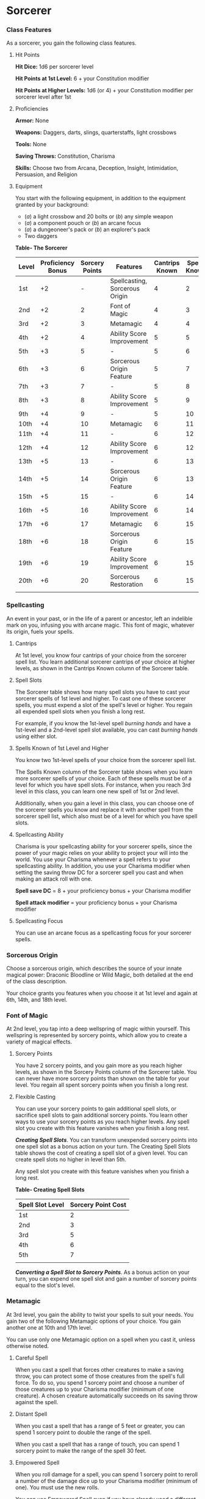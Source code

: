 * Sorcerer
:PROPERTIES:
:CUSTOM_ID: sorcerer
:END:
*** Class Features
:PROPERTIES:
:CUSTOM_ID: class-features
:END:
As a sorcerer, you gain the following class features.

**** Hit Points
:PROPERTIES:
:CUSTOM_ID: hit-points
:END:
*Hit Dice:* 1d6 per sorcerer level

*Hit Points at 1st Level:* 6 + your Constitution modifier

*Hit Points at Higher Levels:* 1d6 (or 4) + your Constitution modifier
per sorcerer level after 1st

**** Proficiencies
:PROPERTIES:
:CUSTOM_ID: proficiencies
:END:
*Armor:* None

*Weapons:* Daggers, darts, slings, quarterstaffs, light crossbows

*Tools:* None

*Saving Throws:* Constitution, Charisma

*Skills:* Choose two from Arcana, Deception, Insight, Intimidation,
Persuasion, and Religion

**** Equipment
:PROPERTIES:
:CUSTOM_ID: equipment
:END:
You start with the following equipment, in addition to the equipment
granted by your background:

- (/a/) a light crossbow and 20 bolts or (/b/) any simple weapon
- (/a/) a component pouch or (/b/) an arcane focus
- (/a/) a dungeoneer's pack or (/b/) an explorer's pack
- Two daggers

*Table- The Sorcerer*

| Level | Proficiency Bonus | Sorcery Points | Features                       | Cantrips Known | Spells Known | 1st | 2nd | 3rd | 4th | 5th | 6th | 7th | 8th | 9th |
|-------+-------------------+----------------+--------------------------------+----------------+--------------+-----+-----+-----+-----+-----+-----+-----+-----+-----|
| 1st   | +2                | -              | Spellcasting, Sorcerous Origin | 4              | 2            | 2   | -   | -   | -   | -   | -   | -   | -   | -   |
| 2nd   | +2                | 2              | Font of Magic                  | 4              | 3            | 3   | -   | -   | -   | -   | -   | -   | -   | -   |
| 3rd   | +2                | 3              | Metamagic                      | 4              | 4            | 4   | 2   | -   | -   | -   | -   | -   | -   | -   |
| 4th   | +2                | 4              | Ability Score Improvement      | 5              | 5            | 4   | 3   | -   | -   | -   | -   | -   | -   | -   |
| 5th   | +3                | 5              | -                              | 5              | 6            | 4   | 3   | 2   | -   | -   | -   | -   | -   | -   |
| 6th   | +3                | 6              | Sorcerous Origin Feature       | 5              | 7            | 4   | 3   | 3   | -   | -   | -   | -   | -   | -   |
| 7th   | +3                | 7              | -                              | 5              | 8            | 4   | 3   | 3   | 1   | -   | -   | -   | -   | -   |
| 8th   | +3                | 8              | Ability Score Improvement      | 5              | 9            | 4   | 3   | 3   | 2   | -   | -   | -   | -   | -   |
| 9th   | +4                | 9              | -                              | 5              | 10           | 4   | 3   | 3   | 3   | 1   | -   | -   | -   | -   |
| 10th  | +4                | 10             | Metamagic                      | 6              | 11           | 4   | 3   | 3   | 3   | 2   | -   | -   | -   | -   |
| 11th  | +4                | 11             | -                              | 6              | 12           | 4   | 3   | 3   | 3   | 2   | 1   | -   | -   | -   |
| 12th  | +4                | 12             | Ability Score Improvement      | 6              | 12           | 4   | 3   | 3   | 3   | 2   | 1   | -   | -   | -   |
| 13th  | +5                | 13             | -                              | 6              | 13           | 4   | 3   | 3   | 3   | 2   | 1   | 1   | -   | -   |
| 14th  | +5                | 14             | Sorcerous Origin Feature       | 6              | 13           | 4   | 3   | 3   | 3   | 2   | 1   | 1   | -   | -   |
| 15th  | +5                | 15             | -                              | 6              | 14           | 4   | 3   | 3   | 3   | 2   | 1   | 1   | 1   | -   |
| 16th  | +5                | 16             | Ability Score Improvement      | 6              | 14           | 4   | 3   | 3   | 3   | 2   | 1   | 1   | 1   | -   |
| 17th  | +6                | 17             | Metamagic                      | 6              | 15           | 4   | 3   | 3   | 3   | 2   | 1   | 1   | 1   | 1   |
| 18th  | +6                | 18             | Sorcerous Origin Feature       | 6              | 15           | 4   | 3   | 3   | 3   | 3   | 1   | 1   | 1   | 1   |
| 19th  | +6                | 19             | Ability Score Improvement      | 6              | 15           | 4   | 3   | 3   | 3   | 3   | 2   | 1   | 1   | 1   |
| 20th  | +6                | 20             | Sorcerous Restoration          | 6              | 15           | 4   | 3   | 3   | 3   | 3   | 2   | 2   | 1   | 1   |
|       |                   |                |                                |                |              |     |     |     |     |     |     |     |     |     |

*** Spellcasting
:PROPERTIES:
:CUSTOM_ID: spellcasting
:END:
An event in your past, or in the life of a parent or ancestor, left an
indelible mark on you, infusing you with arcane magic. This font of
magic, whatever its origin, fuels your spells.

**** Cantrips
:PROPERTIES:
:CUSTOM_ID: cantrips
:END:
At 1st level, you know four cantrips of your choice from the sorcerer
spell list. You learn additional sorcerer cantrips of your choice at
higher levels, as shown in the Cantrips Known column of the Sorcerer
table.

**** Spell Slots
:PROPERTIES:
:CUSTOM_ID: spell-slots
:END:
The Sorcerer table shows how many spell slots you have to cast your
sorcerer spells of 1st level and higher. To cast one of these sorcerer
spells, you must expend a slot of the spell's level or higher. You
regain all expended spell slots when you finish a long rest.

For example, if you know the 1st-level spell /burning hands/ and have a
1st-level and a 2nd-level spell slot available, you can cast /burning
hands/ using either slot.

**** Spells Known of 1st Level and Higher
:PROPERTIES:
:CUSTOM_ID: spells-known-of-1st-level-and-higher
:END:
You know two 1st-level spells of your choice from the sorcerer spell
list.

The Spells Known column of the Sorcerer table shows when you learn more
sorcerer spells of your choice. Each of these spells must be of a level
for which you have spell slots. For instance, when you reach 3rd level
in this class, you can learn one new spell of 1st or 2nd level.

Additionally, when you gain a level in this class, you can choose one of
the sorcerer spells you know and replace it with another spell from the
sorcerer spell list, which also must be of a level for which you have
spell slots.

**** Spellcasting Ability
:PROPERTIES:
:CUSTOM_ID: spellcasting-ability
:END:
Charisma is your spellcasting ability for your sorcerer spells, since
the power of your magic relies on your ability to project your will into
the world. You use your Charisma whenever a spell refers to your
spellcasting ability. In addition, you use your Charisma modifier when
setting the saving throw DC for a sorcerer spell you cast and when
making an attack roll with one.

*Spell save DC* = 8 + your proficiency bonus + your Charisma modifier

*Spell attack modifier* = your proficiency bonus + your Charisma
modifier

**** Spellcasting Focus
:PROPERTIES:
:CUSTOM_ID: spellcasting-focus
:END:
You can use an arcane focus as a spellcasting focus for your sorcerer
spells.

*** Sorcerous Origin
:PROPERTIES:
:CUSTOM_ID: sorcerous-origin
:END:
Choose a sorcerous origin, which describes the source of your innate
magical power: Draconic Bloodline or Wild Magic, both detailed at the
end of the class description.

Your choice grants you features when you choose it at 1st level and
again at 6th, 14th, and 18th level.

*** Font of Magic
:PROPERTIES:
:CUSTOM_ID: font-of-magic
:END:
At 2nd level, you tap into a deep wellspring of magic within yourself.
This wellspring is represented by sorcery points, which allow you to
create a variety of magical effects.

**** Sorcery Points
:PROPERTIES:
:CUSTOM_ID: sorcery-points
:END:
You have 2 sorcery points, and you gain more as you reach higher levels,
as shown in the Sorcery Points column of the Sorcerer table. You can
never have more sorcery points than shown on the table for your level.
You regain all spent sorcery points when you finish a long rest.

**** Flexible Casting
:PROPERTIES:
:CUSTOM_ID: flexible-casting
:END:
You can use your sorcery points to gain additional spell slots, or
sacrifice spell slots to gain additional sorcery points. You learn other
ways to use your sorcery points as you reach higher levels. Any spell
slot you create with this feature vanishes when you finish a long rest.

*/Creating Spell Slots/*. You can transform unexpended sorcery points
into one spell slot as a bonus action on your turn. The Creating Spell
Slots table shows the cost of creating a spell slot of a given level.
You can create spell slots no higher in level than 5th.

Any spell slot you create with this feature vanishes when you finish a
long rest.

*Table- Creating Spell Slots*

| Spell Slot Level | Sorcery Point Cost |
|------------------+--------------------|
| 1st              | 2                  |
| 2nd              | 3                  |
| 3rd              | 5                  |
| 4th              | 6                  |
| 5th              | 7                  |
|                  |                    |

*/Converting a Spell Slot to Sorcery Points/*. As a bonus action on your
turn, you can expend one spell slot and gain a number of sorcery points
equal to the slot's level.

*** Metamagic
:PROPERTIES:
:CUSTOM_ID: metamagic
:END:
At 3rd level, you gain the ability to twist your spells to suit your
needs. You gain two of the following Metamagic options of your choice.
You gain another one at 10th and 17th level.

You can use only one Metamagic option on a spell when you cast it,
unless otherwise noted.

**** Careful Spell
:PROPERTIES:
:CUSTOM_ID: careful-spell
:END:
When you cast a spell that forces other creatures to make a saving
throw, you can protect some of those creatures from the spell's full
force. To do so, you spend 1 sorcery point and choose a number of those
creatures up to your Charisma modifier (minimum of one creature). A
chosen creature automatically succeeds on its saving throw against the
spell.

**** Distant Spell
:PROPERTIES:
:CUSTOM_ID: distant-spell
:END:
When you cast a spell that has a range of 5 feet or greater, you can
spend 1 sorcery point to double the range of the spell.

When you cast a spell that has a range of touch, you can spend 1 sorcery
point to make the range of the spell 30 feet.

**** Empowered Spell
:PROPERTIES:
:CUSTOM_ID: empowered-spell
:END:
When you roll damage for a spell, you can spend 1 sorcery point to
reroll a number of the damage dice up to your Charisma modifier (minimum
of one). You must use the new rolls.

You can use Empowered Spell even if you have already used a different
Metamagic option during the casting of the spell.

**** Extended Spell
:PROPERTIES:
:CUSTOM_ID: extended-spell
:END:
When you cast a spell that has a duration of 1 minute or longer, you can
spend 1 sorcery point to double its duration, to a maximum duration of
24 hours.

**** Heightened Spell
:PROPERTIES:
:CUSTOM_ID: heightened-spell
:END:
When you cast a spell that forces a creature to make a saving throw to
resist its effects, you can spend 3 sorcery points to give one target of
the spell disadvantage on its first saving throw made against the spell.

**** Quickened Spell
:PROPERTIES:
:CUSTOM_ID: quickened-spell
:END:
When you cast a spell that has a casting time of 1 action, you can spend
2 sorcery points to change the casting time to 1 bonus action for this
casting.

**** Subtle Spell
:PROPERTIES:
:CUSTOM_ID: subtle-spell
:END:
When you cast a spell, you can spend 1 sorcery point to cast it without
any somatic or verbal components.

**** Twinned Spell
:PROPERTIES:
:CUSTOM_ID: twinned-spell
:END:
When you cast a spell that targets only one creature and doesn't have a
range of self, you can spend a number of sorcery points equal to the
spell's level to target a second creature in range with the same spell
(1 sorcery point if the spell is a cantrip).

To be eligible, a spell must be incapable of targeting more than one
creature at the spell's current level. For example, /magic missile/ and
/scorching ray/ aren't eligible, but /ray of frost/ and /chromatic orb/
are.

*** Ability Score Improvement
:PROPERTIES:
:CUSTOM_ID: ability-score-improvement
:END:
When you reach 4th level, and again at 8th, 12th, 16th, and 19th level,
you can increase one ability score of your choice by 2, or you can
increase two ability scores of your choice by 1. As normal, you can't
increase an ability score above 20 using this feature.

*** Sorcerous Restoration
:PROPERTIES:
:CUSTOM_ID: sorcerous-restoration
:END:
At 20th level, you regain 4 expended sorcery points whenever you finish
a short rest.

** Sorcerous Origins
:PROPERTIES:
:CUSTOM_ID: sorcerous-origins
:END:
Different sorcerers claim different origins for their innate magic.
Although many variations exist, most of these origins fall into two
categories: a draconic bloodline and wild magic.

*** Draconic Bloodline
:PROPERTIES:
:CUSTOM_ID: draconic-bloodline
:END:
Your innate magic comes from draconic magic that was mingled with your
blood or that of your ancestors. Most often, sorcerers with this origin
trace their descent back to a mighty sorcerer of ancient times who made
a bargain with a dragon or who might even have claimed a dragon parent.
Some of these bloodlines are well established in the world, but most are
obscure. Any given sorcerer could be the first of a new bloodline, as a
result of a pact or some other exceptional circumstance.

**** Dragon Ancestor
:PROPERTIES:
:CUSTOM_ID: dragon-ancestor
:END:
At 1st level, you choose one type of dragon as your ancestor. The damage
type associated with each dragon is used by features you gain later.

*Table- Draconic Ancestry*

| Dragon | Damage Type |
|--------+-------------|
| Black  | Acid        |
| Blue   | Lightning   |
| Brass  | Fire        |
| Bronze | Lightning   |
| Copper | Acid        |
| Gold   | Fire        |
| Green  | Poison      |
| Red    | Fire        |
| Silver | Cold        |
| White  | Cold        |
|        |             |

You can speak, read, and write Draconic. Additionally, whenever you make
a Charisma check when interacting with dragons, your proficiency bonus
is doubled if it applies to the check.

**** Draconic Resilience
:PROPERTIES:
:CUSTOM_ID: draconic-resilience
:END:
As magic flows through your body, it causes physical traits of your
dragon ancestors to emerge. At 1st level, your hit point maximum
increases by 1 and increases by 1 again whenever you gain a level in
this class.

Additionally, parts of your skin are covered by a thin sheen of
dragon-like scales. When you aren't wearing armor, your AC equals 13 +
your Dexterity modifier.

**** Elemental Affinity
:PROPERTIES:
:CUSTOM_ID: elemental-affinity
:END:
Starting at 6th level, when you cast a spell that deals damage of the
type associated with your draconic ancestry, you can add your Charisma
modifier to one damage roll of that spell. At the same time, you can
spend 1 sorcery point to gain resistance to that damage type for 1 hour.

**** Dragon Wings
:PROPERTIES:
:CUSTOM_ID: dragon-wings
:END:
At 14th level, you gain the ability to sprout a pair of dragon wings
from your back, gaining a flying speed equal to your current speed. You
can create these wings as a bonus action on your turn. They last until
you dismiss them as a bonus action on your turn.

You can't manifest your wings while wearing armor unless the armor is
made to accommodate them, and clothing not made to accommodate your
wings might be destroyed when you manifest them.

**** Draconic Presence
:PROPERTIES:
:CUSTOM_ID: draconic-presence
:END:
Beginning at 18th level, you can channel the dread presence of your
dragon ancestor, causing those around you to become awestruck or
frightened. As an action, you can spend 5 sorcery points to draw on this
power and exude an aura of awe or fear (your choice) to a distance of 60
feet. For 1 minute or until you lose your concentration (as if you were
casting a concentration spell), each hostile creature that starts its
turn in this aura must succeed on a Wisdom saving throw or be charmed
(if you chose awe) or frightened (if you chose fear) until the aura
ends. A creature that succeeds on this saving throw is immune to your
aura for 24 hours.
